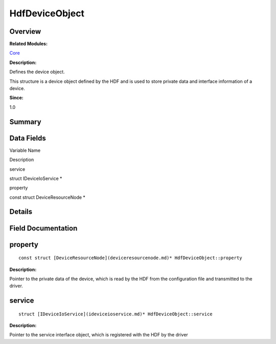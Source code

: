 HdfDeviceObject
===============

**Overview**\ 
--------------

**Related Modules:**

`Core <core.md>`__

**Description:**

Defines the device object.

This structure is a device object defined by the HDF and is used to
store private data and interface information of a device.

**Since:**

1.0

**Summary**\ 
-------------

Data Fields
-----------

.. raw:: html

   <table>

.. raw:: html

   <thead align="left">

.. raw:: html

   <tr id="row1875104412093530">

.. raw:: html

   <th class="cellrowborder" valign="top" width="50%" id="mcps1.1.3.1.1">

.. raw:: html

   <p id="p1551462123093530">

Variable Name

.. raw:: html

   </p>

.. raw:: html

   </th>

.. raw:: html

   <th class="cellrowborder" valign="top" width="50%" id="mcps1.1.3.1.2">

.. raw:: html

   <p id="p1473070531093530">

Description

.. raw:: html

   </p>

.. raw:: html

   </th>

.. raw:: html

   </tr>

.. raw:: html

   </thead>

.. raw:: html

   <tbody>

.. raw:: html

   <tr id="row38863795093530">

.. raw:: html

   <td class="cellrowborder" valign="top" width="50%" headers="mcps1.1.3.1.1 ">

.. raw:: html

   <p id="p1544003134093530">

service

.. raw:: html

   </p>

.. raw:: html

   </td>

.. raw:: html

   <td class="cellrowborder" valign="top" width="50%" headers="mcps1.1.3.1.2 ">

.. raw:: html

   <p id="p1273525541093530">

struct IDeviceIoService \*

.. raw:: html

   </p>

.. raw:: html

   </td>

.. raw:: html

   </tr>

.. raw:: html

   <tr id="row30442975093530">

.. raw:: html

   <td class="cellrowborder" valign="top" width="50%" headers="mcps1.1.3.1.1 ">

.. raw:: html

   <p id="p1236820803093530">

property

.. raw:: html

   </p>

.. raw:: html

   </td>

.. raw:: html

   <td class="cellrowborder" valign="top" width="50%" headers="mcps1.1.3.1.2 ">

.. raw:: html

   <p id="p411993944093530">

const struct DeviceResourceNode \*

.. raw:: html

   </p>

.. raw:: html

   </td>

.. raw:: html

   </tr>

.. raw:: html

   </tbody>

.. raw:: html

   </table>

**Details**\ 
-------------

**Field Documentation**\ 
-------------------------

property
--------

::

   const struct [DeviceResourceNode](deviceresourcenode.md)* HdfDeviceObject::property

**Description:**

Pointer to the private data of the device, which is read by the HDF from
the configuration file and transmitted to the driver.

service
-------

::

   struct [IDeviceIoService](ideviceioservice.md)* HdfDeviceObject::service

**Description:**

Pointer to the service interface object, which is registered with the
HDF by the driver

